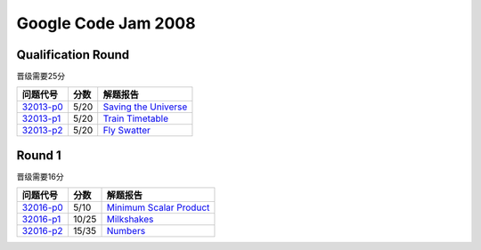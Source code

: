 ====================
Google Code Jam 2008
====================

Qualification Round
===================

晋级需要25分

=============== ======== ===============================
问题代号        分数     解题报告
=============== ======== ===============================
`32013-p0`__    5/20     `Saving the Universe`__
`32013-p1`__    5/20     `Train Timetable`__
`32013-p2`__    5/20     `Fly Swatter`__
=============== ======== ===============================

.. __: https://code.google.com/codejam/contest/32013/dashboard#s=p0
.. __: Q-A.rst
.. __: https://code.google.com/codejam/contest/32013/dashboard#s=p1
.. __: Q-B.rst
.. __: https://code.google.com/codejam/contest/32013/dashboard#s=p2
.. __: Q-C.rst

Round 1
=======

晋级需要16分

=============== ======== ===============================
问题代号        分数     解题报告
=============== ======== ===============================
`32016-p0`__    5/10     `Minimum Scalar Product`__
`32016-p1`__    10/25    `Milkshakes`__
`32016-p2`__    15/35    `Numbers`__
=============== ======== ===============================

.. __: https://code.google.com/codejam/contest/32016/dashboard#s=p0
.. __: 1A-A.rst
.. __: https://code.google.com/codejam/contest/32016/dashboard#s=p1
.. __: 1A-B.rst
.. __: https://code.google.com/codejam/contest/32016/dashboard#s=p2
.. __: 1A-C.rst

